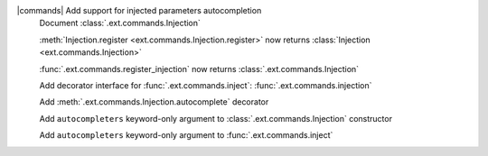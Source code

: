 |commands| Add support for injected parameters autocompletion
	Document :class:`.ext.commands.Injection`

	:meth:`Injection.register <ext.commands.Injection.register>` now returns :class:`Injection <ext.commands.Injection>`

	:func:`.ext.commands.register_injection` now returns :class:`.ext.commands.Injection`

	Add decorator interface for :func:`.ext.commands.inject`: :func:`.ext.commands.injection`

	Add :meth:`.ext.commands.Injection.autocomplete` decorator

	Add ``autocompleters`` keyword-only argument to :class:`.ext.commands.Injection` constructor

	Add ``autocompleters`` keyword-only argument to :func:`.ext.commands.inject`
